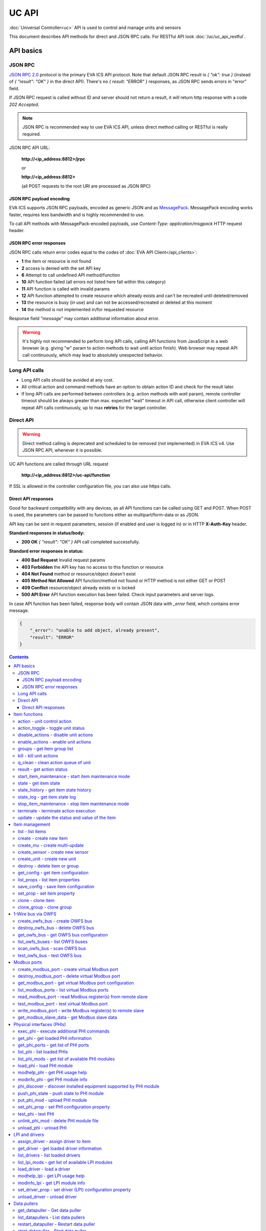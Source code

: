 UC API
**************

:doc:`Universal Controller<uc>` API is used to control and manage units and sensors

This document describes API methods for direct and JSON RPC calls. For RESTful
API look :doc:`/uc/uc_api_restful`.


API basics
==========

JSON RPC
--------

`JSON RPC 2.0 <https://www.jsonrpc.org/specification>`_ protocol is the primary
EVA ICS API protocol. Note that default JSON RPC result is *{ "ok": true }*
(instead of *{ "result": "OK" }* in the direct API).  There's no *{ result:
"ERROR" }* responses, as JSON RPC sends errors in "error" field.

If JSON RPC request is called without ID and server should not return a result,
it will return http response with a code *202 Accepted*.

.. note::

    JSON RPC is recommended way to use EVA ICS API, unless direct method
    calling or RESTful is really required.

JSON RPC API URL:

    **\http://<ip_address:8812>/jrpc**

    or

    **\http://<ip_address:8812>**

    (all POST requests to the root URI are processed as JSON RPC)

JSON RPC payload encoding
~~~~~~~~~~~~~~~~~~~~~~~~~

EVA ICS supports JSON RPC payloads, encoded as generic JSON and as `MessagePack
<https://msgpack.org/>`_. MessagePack encoding works faster, requires less
bandwidth and is highly recommended to use.

To call API methods with MessagePack-encoded payloads, use *Content-Type:
application/msgpack* HTTP request header.

JSON RPC error responses
~~~~~~~~~~~~~~~~~~~~~~~~

JSON RPC calls return error codes equal to the codes of :doc:`EVA API
Client</api_clients>`:

* **1** the item or resource is not found

* **2** access is denied with the set API key

* **6** Attempt to call undefined API method/function

* **10** API function failed (all errors not listed here fall within this
  category)

* **11** API function is called with invalid params

* **12** API function attempted to create resource which already exists and
  can't be recreated until deleted/removed

* **13** the resource is busy (in use) and can not be accessed/recreated or
  deleted at this moment

* **14** the method is not implemented in/for requested resource

Response field *"message"* may contain additional information about error.

.. warning::

    It's highly not recommended to perform long API calls, calling API
    functions from JavaScript in a web browser (e.g. giving "w" param to action
    methods to wait until action finish). Web browser may repeat API call
    continuously, which may lead to absolutely unexpected behavior.


Long API calls
--------------

* Long API calls should be avoided at any cost.

* All critical action and command methods have an option to obtain action ID
  and check for the result later.

* If long API calls are performed between controllers (e.g. action methods with
  *wait* param), remote controller timeout should be always greater than max.
  expected "wait" timeout in API call, otherwise client controller will repeat
  API calls continuously, up to max **retries** for the target controller.


Direct API
----------

.. warning::

    Direct method calling is deprecated and scheduled to be removed (not
    implemented) in EVA ICS v4. Use JSON RPC API, whenever it is possible.

UC API functions are called through URL request

    **\http://<ip_address:8812>/uc-api/function**

If SSL is allowed in the controller configuration file, you can also use https
calls.

Direct API responses
~~~~~~~~~~~~~~~~~~~~

Good for backward compatibility with any devices, as all API functions can be
called using GET and POST. When POST is used, the parameters can be passed to
functions either as multipart/form-data or as JSON.

API key can be sent in request parameters, session (if enabled and user is
logged in) or in HTTP **X-Auth-Key** header.

**Standard responses in status/body:**

* **200 OK** *{ "result": "OK" }* API call completed successfully.

**Standard error responses in status:**

* **400 Bad Request** Invalid request params
* **403 Forbidden** the API key has no access to this function or resource
* **404 Not Found** method or resource/object doesn't exist
* **405 Method Not Allowed** API function/method not found or HTTP method is
  not either GET or POST
* **409 Conflict** resource/object already exists or is locked
* **500 API Error** API function execution has been failed. Check input
  parameters and server logs.

In case API function has been failed, response body will contain JSON data with
*_error* field, which contains error message.

.. code-block:: json

    {
        "_error": "unable to add object, already present",
        "result": "ERROR"
    }

.. contents::

.. _ucapi_cat_item:

Item functions
==============



.. _ucapi_action:

action - unit control action
----------------------------

The call is considered successful when action is put into the action queue of selected unit.

..  http:example:: curl wget httpie python-requests
    :request: http-examples/jrpc/ucapi/action.req-jrpc
    :response: http-examples/jrpc/ucapi/action.resp-jrpc

Parameters:

* **k** valid API key
* **i** unit id

Optionally:

* **s** desired unit status
* **v** desired unit value
* **w** wait for the completion for the specified number of seconds
* **u** action UUID (will be auto generated if none specified)
* **p** queue priority (default is 100, lower is better)
* **q** global queue timeout, if expires, action is marked as "dead"

Returns:

Serialized action object. If action is marked as dead, an error is returned (exception raised)

.. _ucapi_action_toggle:

action_toggle - toggle unit status
----------------------------------

Create unit control action to toggle its status (1->0, 0->1)

..  http:example:: curl wget httpie python-requests
    :request: http-examples/jrpc/ucapi/action_toggle.req-jrpc
    :response: http-examples/jrpc/ucapi/action_toggle.resp-jrpc

Parameters:

* **k** valid API key
* **i** unit id

Optionally:

* **w** wait for the completion for the specified number of seconds
* **u** action UUID (will be auto generated if none specified)
* **p** queue priority (default is 100, lower is better)
* **q** global queue timeout, if expires, action is marked as "dead"

Returns:

Serialized action object. If action is marked as dead, an error is returned (exception raised)

.. _ucapi_disable_actions:

disable_actions - disable unit actions
--------------------------------------

Disables unit to run and queue new actions.

..  http:example:: curl wget httpie python-requests
    :request: http-examples/jrpc/ucapi/disable_actions.req-jrpc
    :response: http-examples/jrpc/ucapi/disable_actions.resp-jrpc

Parameters:

* **k** valid API key
* **i** unit id

.. _ucapi_enable_actions:

enable_actions - enable unit actions
------------------------------------

Enables unit to run and queue new actions.

..  http:example:: curl wget httpie python-requests
    :request: http-examples/jrpc/ucapi/enable_actions.req-jrpc
    :response: http-examples/jrpc/ucapi/enable_actions.resp-jrpc

Parameters:

* **k** valid API key
* **i** unit id

.. _ucapi_groups:

groups - get item group list
----------------------------

Get the list of item groups. Useful e.g. for custom interfaces.

..  http:example:: curl wget httpie python-requests
    :request: http-examples/jrpc/ucapi/groups.req-jrpc
    :response: http-examples/jrpc/ucapi/groups.resp-jrpc

Parameters:

* **k** valid API key
* **p** item type (unit [U] or sensor [S])

.. _ucapi_kill:

kill - kill unit actions
------------------------

Apart from canceling all queued commands, this function also terminates the current running action.

..  http:example:: curl wget httpie python-requests
    :request: http-examples/jrpc/ucapi/kill.req-jrpc
    :response: http-examples/jrpc/ucapi/kill.resp-jrpc

Parameters:

* **k** valid API key
* **i** unit id

Returns:

If the current action of the unit cannot be terminated by configuration, the notice "pt" = "denied" will be returned additionally (even if there's no action running)

.. _ucapi_q_clean:

q_clean - clean action queue of unit
------------------------------------

Cancels all queued actions, keeps the current action running.

..  http:example:: curl wget httpie python-requests
    :request: http-examples/jrpc/ucapi/q_clean.req-jrpc
    :response: http-examples/jrpc/ucapi/q_clean.resp-jrpc

Parameters:

* **k** valid API key
* **i** unit id

.. _ucapi_result:

result - get action status
--------------------------

Checks the result of the action by its UUID or returns the actions for the specified unit.

..  http:example:: curl wget httpie python-requests
    :request: http-examples/jrpc/ucapi/result.req-jrpc
    :response: http-examples/jrpc/ucapi/result.resp-jrpc

Parameters:

* **k** valid API key

Optionally:

* **u** action uuid or
* **i** unit id
* **g** filter by unit group
* **s** filter by action status: Q for queued, R for running, F for finished

Returns:

list or single serialized action object

.. _ucapi_start_item_maintenance:

start_item_maintenance - start item maintenance mode
----------------------------------------------------

During maintenance mode all item updates are ignored, however actions still can be executed

..  http:example:: curl wget httpie python-requests
    :request: http-examples/jrpc/ucapi/start_item_maintenance.req-jrpc
    :response: http-examples/jrpc/ucapi/start_item_maintenance.resp-jrpc

Parameters:

* **k** masterkey
* **i** item ID

.. _ucapi_state:

state - get item state
----------------------

State of the item or all items of the specified type can be obtained using state command.

..  http:example:: curl wget httpie python-requests
    :request: http-examples/jrpc/ucapi/state.req-jrpc
    :response: http-examples/jrpc/ucapi/state.resp-jrpc

Parameters:

* **k** valid API key
* **p** item type (unit [U] or sensor [S])

Optionally:

* **i** item id
* **g** item group
* **full** return full state

.. _ucapi_state_history:

state_history - get item state history
--------------------------------------

State history of one :doc:`item</items>` or several items of the specified type can be obtained using **state_history** command.

If master key is used, the method attempts to get stored state for an item even if it doesn't present currently in system.

The method can return state log for disconnected items as well.

..  http:example:: curl wget httpie python-requests
    :request: http-examples/jrpc/ucapi/state_history.req-jrpc
    :response: http-examples/jrpc/ucapi/state_history.resp-jrpc

Parameters:

* **k** valid API key
* **a** history notifier id (default: db_1)
* **i** item oids or full ids, list or comma separated

Optionally:

* **s** start time (timestamp or ISO or e.g. 1D for -1 day)
* **e** end time (timestamp or ISO or e.g. 1D for -1 day)
* **l** records limit (doesn't work with "w")
* **x** state prop ("status" or "value")
* **t** time format ("iso" or "raw" for unix timestamp, default is "raw")
* **w** fill frame with the interval (e.g. "1T" - 1 min, "2H" - 2 hours etc.), start time is required, set to 1D if not specified
* **g** output format ("list", "dict" or "chart", default is "list")
* **c** options for chart (dict or comma separated)
* **o** extra options for notifier data request

Returns:

history data in specified format or chart image.

For chart, JSON RPC gets reply with "content_type" and "data" fields, where content is image content type. If PNG image format is selected, data is base64-encoded.

Options for chart (all are optional):

* type: chart type (line or bar, default is line)

* tf: chart time format

* out: output format (svg, png, default is svg),

* style: chart style (without "Style" suffix, e.g. Dark)

* other options: http://pygal.org/en/stable/documentation/configuration/chart.html#options (use range_min, range_max for range, other are passed as-is)

If option "w" (fill) is used, number of digits after comma may be specified. E.g. 5T:3 will output values with 3 digits after comma.

Additionally, SI prefix may be specified to convert value to kilos, megas etc, e.g. 5T:k:3 - divide value by 1000 and output 3 digits after comma. Valid prefixes are: k, M, G, T, P, E, Z, Y.

If binary prefix is required, it should be followed by "b", e.g. 5T:Mb:3 - divide value by 2^20 and output 3 digits after comma.

.. _ucapi_state_log:

state_log - get item state log
------------------------------

State log of a single :doc:`item</items>` or group of the specified type can be obtained using **state_log** command.

note: only SQL notifiers are supported

Difference from state_history method:

* state_log doesn't optimize data to be displayed on charts * the data is returned from a database as-is * a single item OID or OID mask (e.g. sensor:env/#) can be specified

note: the method supports MQTT-style masks but only masks with wildcard-ending, like "type:group/subgroup/#" are supported.

The method can return state log for disconnected items as well.

For wildcard fetching, API key should have an access to the whole chosen group.

note: record limit means the limit for records, fetched from the database, but repeating state records are automatically grouped and the actual number of returned records can be lower than requested.

..  http:example:: curl wget httpie python-requests
    :request: http-examples/jrpc/ucapi/state_log.req-jrpc
    :response: http-examples/jrpc/ucapi/state_log.resp-jrpc

Parameters:

* **k** valid API key
* **a** history notifier id (default: db_1)
* **i** item oid or oid mask (type:group/subgroup/#)

Optionally:

* **s** start time (timestamp or ISO or e.g. 1D for -1 day)
* **e** end time (timestamp or ISO or e.g. 1D for -1 day)
* **l** records limit (doesn't work with "w")
* **t** time format ("iso" or "raw" for unix timestamp, default is "raw")
* **o** extra options for notifier data request

Returns:

state log records (list)

.. _ucapi_stop_item_maintenance:

stop_item_maintenance - stop item maintenance mode
--------------------------------------------------



..  http:example:: curl wget httpie python-requests
    :request: http-examples/jrpc/ucapi/stop_item_maintenance.req-jrpc
    :response: http-examples/jrpc/ucapi/stop_item_maintenance.resp-jrpc

Parameters:

* **k** masterkey
* **i** item ID

.. _ucapi_terminate:

terminate - terminate action execution
--------------------------------------

Terminates or cancel the action if it is still queued

..  http:example:: curl wget httpie python-requests
    :request: http-examples/jrpc/ucapi/terminate.req-jrpc
    :response: http-examples/jrpc/ucapi/terminate.resp-jrpc

Parameters:

* **k** valid API key
* **u** action uuid or
* **i** unit id

Returns:

An error result will be returned eitner if action is terminated (Resource not found) or if termination process is failed or denied by unit configuration (Function failed)

.. _ucapi_update:

update - update the status and value of the item
------------------------------------------------

Updates the status and value of the :doc:`item</items>`. This is one of the ways of passive state update, for example with the use of an external controller.

.. note::

    Calling without **s** and **v** params will force item to perform     passive update requesting its status from update script or driver.

..  http:example:: curl wget httpie python-requests
    :request: http-examples/jrpc/ucapi/update.req-jrpc
    :response: http-examples/jrpc/ucapi/update.resp-jrpc

Parameters:

* **k** valid API key
* **i** item id

Optionally:

* **s** item status
* **v** item value


.. _ucapi_cat_item-management:

Item management
===============



.. _ucapi_list:

list - list items
-----------------



..  http:example:: curl wget httpie python-requests
    :request: http-examples/jrpc/ucapi/list.req-jrpc
    :response: http-examples/jrpc/ucapi/list.resp-jrpc

Parameters:

* **k** API key with *master* permissions

Optionally:

* **p** filter by item type
* **g** filter by item group
* **x** serialize specified item prop(s)

Returns:

the list of all :doc:`item</items>` available

.. _ucapi_create:

create - create new item
------------------------

Creates new :doc:`item</items>`.

..  http:example:: curl wget httpie python-requests
    :request: http-examples/jrpc/ucapi/create.req-jrpc
    :response: http-examples/jrpc/ucapi/create.resp-jrpc

Parameters:

* **k** API key with *master* permissions
* **i** item oid (**type:group/id**)

Optionally:

* **g** item group
* **e** enabled actions/updates
* **save** save multi-update configuration immediately

.. _ucapi_create_mu:

create_mu - create multi-update
-------------------------------

Creates new :ref:`multi-update<multiupdate>`.

..  http:example:: curl wget httpie python-requests
    :request: http-examples/jrpc/ucapi/create_mu.req-jrpc
    :response: http-examples/jrpc/ucapi/create_mu.resp-jrpc

Parameters:

* **k** API key with *master* permissions
* **i** multi-update id

Optionally:

* **g** multi-update group
* **save** save multi-update configuration immediately

.. _ucapi_create_sensor:

create_sensor - create new sensor
---------------------------------

Creates new :ref:`sensor<sensor>`.

..  http:example:: curl wget httpie python-requests
    :request: http-examples/jrpc/ucapi/create_sensor.req-jrpc
    :response: http-examples/jrpc/ucapi/create_sensor.resp-jrpc

Parameters:

* **k** API key with *master* permissions
* **i** sensor id

Optionally:

* **g** sensor group
* **e** enabled updates
* **save** save sensor configuration immediately

.. _ucapi_create_unit:

create_unit - create new unit
-----------------------------

Creates new :ref:`unit<unit>`.

..  http:example:: curl wget httpie python-requests
    :request: http-examples/jrpc/ucapi/create_unit.req-jrpc
    :response: http-examples/jrpc/ucapi/create_unit.resp-jrpc

Parameters:

* **k** API key with *master* permissions
* **i** unit id

Optionally:

* **g** unit group
* **e** enabled actions
* **save** save unit configuration immediately

.. _ucapi_destroy:

destroy - delete item or group
------------------------------

Deletes the :doc:`item</items>` or the group (and all the items in it) from the system.

..  http:example:: curl wget httpie python-requests
    :request: http-examples/jrpc/ucapi/destroy.req-jrpc
    :response: http-examples/jrpc/ucapi/destroy.resp-jrpc

Parameters:

* **k** API key with *master* permissions
* **i** item id
* **g** group (either item or group must be specified)

.. _ucapi_get_config:

get_config - get item configuration
-----------------------------------



..  http:example:: curl wget httpie python-requests
    :request: http-examples/jrpc/ucapi/get_config.req-jrpc
    :response: http-examples/jrpc/ucapi/get_config.resp-jrpc

Parameters:

* **k** API key with *master* permissions
* **i** item id

Returns:

complete :doc:`item</items>` configuration

.. _ucapi_list_props:

list_props - list item properties
---------------------------------

Get all editable parameters of the :doc:`item</items>` confiugration.

..  http:example:: curl wget httpie python-requests
    :request: http-examples/jrpc/ucapi/list_props.req-jrpc
    :response: http-examples/jrpc/ucapi/list_props.resp-jrpc

Parameters:

* **k** API key with *master* permissions
* **i** item id

.. _ucapi_save_config:

save_config - save item configuration
-------------------------------------

Saves :doc:`item</items>`. configuration on disk (even if it hasn't been changed)

..  http:example:: curl wget httpie python-requests
    :request: http-examples/jrpc/ucapi/save_config.req-jrpc
    :response: http-examples/jrpc/ucapi/save_config.resp-jrpc

Parameters:

* **k** API key with *master* permissions
* **i** item id

.. _ucapi_set_prop:

set_prop - set item property
----------------------------

Set configuration parameters of the :doc:`item</items>`.

..  http:example:: curl wget httpie python-requests
    :request: http-examples/jrpc/ucapi/set_prop.req-jrpc
    :response: http-examples/jrpc/ucapi/set_prop.resp-jrpc

Parameters:

* **k** API key with *master* permissions
* **i** item id
* **p** property name (or empty for batch set)

Optionally:

* **v** propery value (or dict for batch set)
* **save** save configuration after successful call

.. _ucapi_clone:

clone - clone item
------------------

Creates a copy of the :doc:`item</items>`.

..  http:example:: curl wget httpie python-requests
    :request: http-examples/jrpc/ucapi/clone.req-jrpc
    :response: http-examples/jrpc/ucapi/clone.resp-jrpc

Parameters:

* **k** API key with *master* permissions
* **i** item id
* **n** new item id

Optionally:

* **g** group for new item
* **save** save multi-update configuration immediately

.. _ucapi_clone_group:

clone_group - clone group
-------------------------

Creates a copy of all :doc:`items</items>` from the group.

..  http:example:: curl wget httpie python-requests
    :request: http-examples/jrpc/ucapi/clone_group.req-jrpc
    :response: http-examples/jrpc/ucapi/clone_group.resp-jrpc

Parameters:

* **k** API key with *master* permissions
* **g** group to clone
* **n** new group to clone to

Optionally:

* **p** item ID prefix, e.g. device1. for device1.temp1, device1.fan1
* **r** iem ID prefix in the new group, e.g. device2 (both prefixes must be specified)
* **save** save configuration immediately


.. _ucapi_cat_owfs:

1-Wire bus via OWFS
===================



.. _ucapi_create_owfs_bus:

create_owfs_bus - create OWFS bus
---------------------------------

Creates (defines) :doc:`OWFS bus</owfs>` with the specified configuration.

Parameter "location" ("n") should contain the connection configuration, e.g.  "localhost:4304" for owhttpd or "i2c=/dev/i2c-1:ALL", "/dev/i2c-0 --w1" for local 1-Wire bus via I2C, depending on type.

..  http:example:: curl wget httpie python-requests
    :request: http-examples/jrpc/ucapi/create_owfs_bus.req-jrpc
    :response: http-examples/jrpc/ucapi/create_owfs_bus.resp-jrpc

Parameters:

* **k** API key with *master* permissions
* **i** bus ID which will be used later in :doc:`PHI</drivers>` configurations, required
* **n** OWFS location

Optionally:

* **l** lock port on operations, which means to wait while OWFS bus is used by other controller thread (driver command)
* **t** OWFS operations timeout (in seconds, default: default timeout)
* **r** retry attempts for each operation (default: no retries)
* **d** delay between bus operations (default: 50ms)
* **save** save OWFS bus config after creation

Returns:

If bus with the selected ID is already defined, error is not returned and bus is recreated.

.. _ucapi_destroy_owfs_bus:

destroy_owfs_bus - delete OWFS bus
----------------------------------

Deletes (undefines) :doc:`OWFS bus</owfs>`.

.. note::

    In some cases deleted OWFS bus located on I2C may lock *libow*     library calls, which require controller restart until you can use     (create) the same I2C bus again.

..  http:example:: curl wget httpie python-requests
    :request: http-examples/jrpc/ucapi/destroy_owfs_bus.req-jrpc
    :response: http-examples/jrpc/ucapi/destroy_owfs_bus.resp-jrpc

Parameters:

* **k** API key with *master* permissions
* **i** bus ID

.. _ucapi_get_owfs_bus:

get_owfs_bus - get OWFS bus configuration
-----------------------------------------



..  http:example:: curl wget httpie python-requests
    :request: http-examples/jrpc/ucapi/get_owfs_bus.req-jrpc
    :response: http-examples/jrpc/ucapi/get_owfs_bus.resp-jrpc

Parameters:

* **k** API key with *master* permissions
* **i** bus ID

.. _ucapi_list_owfs_buses:

list_owfs_buses - list OWFS buses
---------------------------------



..  http:example:: curl wget httpie python-requests
    :request: http-examples/jrpc/ucapi/list_owfs_buses.req-jrpc
    :response: http-examples/jrpc/ucapi/list_owfs_buses.resp-jrpc

Parameters:

* **k** API key with *master* permissions

.. _ucapi_scan_owfs_bus:

scan_owfs_bus - scan OWFS bus
-----------------------------

Scan :doc:`OWFS bus</owfs>` for connected 1-Wire devices.

..  http:example:: curl wget httpie python-requests
    :request: http-examples/jrpc/ucapi/scan_owfs_bus.req-jrpc
    :response: http-examples/jrpc/ucapi/scan_owfs_bus.resp-jrpc

Parameters:

* **k** API key with *master* permissions
* **i** bus ID

Optionally:

* **p** specified equipment type (e.g. DS18S20,DS2405), list or comma separated
* **a** Equipment attributes (e.g. temperature, PIO), list comma separated
* **n** Equipment path
* **has_all** Equipment should have all specified attributes
* **full** obtain all attributes plus values

Returns:

If both "a" and "full" args are specified. the function will examine and values of attributes specified in "a" param. (This will poll "released" bus, even if locking is set up, so be careful with this feature in production environment).

Bus acquire error can be caused in 2 cases:

* bus is locked * owfs resource not initialized (libow or location problem)

.. _ucapi_test_owfs_bus:

test_owfs_bus - test OWFS bus
-----------------------------

Verifies :doc:`OWFS bus</owfs>` checking library initialization status.

..  http:example:: curl wget httpie python-requests
    :request: http-examples/jrpc/ucapi/test_owfs_bus.req-jrpc
    :response: http-examples/jrpc/ucapi/test_owfs_bus.resp-jrpc

Parameters:

* **k** API key with *master* permissions
* **i** bus ID


.. _ucapi_cat_modbus:

Modbus ports
============



.. _ucapi_create_modbus_port:

create_modbus_port - create virtual Modbus port
-----------------------------------------------

Creates virtual :doc:`Modbus port</modbus>` with the specified configuration.

Modbus params should contain the configuration of hardware Modbus port. The following hardware port types are supported:

* **tcp** , **udp** Modbus protocol implementations for TCP/IP     networks. The params should be specified as:     *<protocol>:<host>[:port]*, e.g.  *tcp:192.168.11.11:502*

* **rtu**, **ascii**, **binary** Modbus protocol implementations for     the local bus connected with USB or serial port. The params should     be specified as:     *<protocol>:<device>:<speed>:<data>:<parity>:<stop>* e.g.     *rtu:/dev/ttyS0:9600:8:E:1*

..  http:example:: curl wget httpie python-requests
    :request: http-examples/jrpc/ucapi/create_modbus_port.req-jrpc
    :response: http-examples/jrpc/ucapi/create_modbus_port.resp-jrpc

Parameters:

* **k** API key with *master* permissions
* **i** virtual port ID which will be used later in :doc:`PHI</drivers>` configurations, required
* **p** Modbus params

Optionally:

* **l** lock port on operations, which means to wait while Modbus port is used by other controller thread (driver command)
* **t** Modbus operations timeout (in seconds, default: default timeout)
* **r** retry attempts for each operation (default: no retries)
* **d** delay between virtual port operations (default: 20ms)
* **save** save Modbus port config after creation

Returns:

If port with the selected ID is already created, error is not returned and port is recreated.

.. _ucapi_destroy_modbus_port:

destroy_modbus_port - delete virtual Modbus port
------------------------------------------------

Deletes virtual :doc:`Modbus port</modbus>`.

..  http:example:: curl wget httpie python-requests
    :request: http-examples/jrpc/ucapi/destroy_modbus_port.req-jrpc
    :response: http-examples/jrpc/ucapi/destroy_modbus_port.resp-jrpc

Parameters:

* **k** API key with *master* permissions
* **i** virtual port ID

.. _ucapi_get_modbus_port:

get_modbus_port - get virtual Modbus port configuration
-------------------------------------------------------



..  http:example:: curl wget httpie python-requests
    :request: http-examples/jrpc/ucapi/get_modbus_port.req-jrpc
    :response: http-examples/jrpc/ucapi/get_modbus_port.resp-jrpc

Parameters:

* **k** API key with *master* permissions
* **i** port ID

.. _ucapi_list_modbus_ports:

list_modbus_ports - list virtual Modbus ports
---------------------------------------------



..  http:example:: curl wget httpie python-requests
    :request: http-examples/jrpc/ucapi/list_modbus_ports.req-jrpc
    :response: http-examples/jrpc/ucapi/list_modbus_ports.resp-jrpc

Parameters:

* **k** API key with *master* permissions
* **i** virtual port ID

.. _ucapi_read_modbus_port:

read_modbus_port - read Modbus register(s) from remote slave
------------------------------------------------------------

Modbus registers must be specified as list or comma separated memory addresses predicated with register type (h - holding, i - input, c - coil, d - discrete input).

Address ranges can be specified, e.g. h1000-1010,c10-15 will return values of holding registers from 1000 to 1010 and coil registers from 10 to 15

..  http:example:: curl wget httpie python-requests
    :request: http-examples/jrpc/ucapi/read_modbus_port.req-jrpc
    :response: http-examples/jrpc/ucapi/read_modbus_port.resp-jrpc

Parameters:

* **k** API key with *master* permissions
* **p** Modbus virtual port
* **s** Slave ID
* **i** Modbus register(s)

Optionally:

* **t** max allowed timeout for the operation

.. _ucapi_test_modbus_port:

test_modbus_port - test virtual Modbus port
-------------------------------------------

Verifies virtual :doc:`Modbus port</modbus>` by calling connect() Modbus client method.

.. note::

    As Modbus UDP doesn't require a port to be connected, API call     always returns success unless the port is locked.

..  http:example:: curl wget httpie python-requests
    :request: http-examples/jrpc/ucapi/test_modbus_port.req-jrpc
    :response: http-examples/jrpc/ucapi/test_modbus_port.resp-jrpc

Parameters:

* **k** API key with *master* permissions
* **i** virtual port ID

.. _ucapi_write_modbus_port:

write_modbus_port - write Modbus register(s) to remote slave
------------------------------------------------------------

Modbus registers must be specified as list or comma separated memory addresses predicated with register type (h - holding, c - coil).

..  http:example:: curl wget httpie python-requests
    :request: http-examples/jrpc/ucapi/write_modbus_port.req-jrpc
    :response: http-examples/jrpc/ucapi/write_modbus_port.resp-jrpc

Parameters:

* **k** API key with *master* permissions
* **p** Modbus virtual port
* **s** Slave ID
* **i** Modbus register address
* **v** register value(s) (integer or hex or list)
* **z** if True, use 0x05-06 commands (write single register/coil)

Optionally:

* **t** max allowed timeout for the operation

.. _ucapi_get_modbus_slave_data:

get_modbus_slave_data - get Modbus slave data
---------------------------------------------

Get data from Modbus slave memory space

Modbus registers must be specified as list or comma separated memory addresses predicated with register type (h - holding, i - input, c - coil, d - discrete input).

Address ranges can be specified, e.g. h1000-1010,c10-15 will return values of holding registers from 1000 to 1010 and coil registers from 10 to 15

..  http:example:: curl wget httpie python-requests
    :request: http-examples/jrpc/ucapi/get_modbus_slave_data.req-jrpc
    :response: http-examples/jrpc/ucapi/get_modbus_slave_data.resp-jrpc

Parameters:

* **k** API key with *master* permissions
* **i** Modbus register(s)


.. _ucapi_cat_phi:

Physical interfaces (PHIs)
==========================



.. _ucapi_exec_phi:

exec_phi - execute additional PHI commands
------------------------------------------

Execute PHI command and return execution result (as-is). **help** command returns all available commands.

..  http:example:: curl wget httpie python-requests
    :request: http-examples/jrpc/ucapi/exec_phi.req-jrpc
    :response: http-examples/jrpc/ucapi/exec_phi.resp-jrpc

Parameters:

* **k** API key with *master* permissions
* **i** PHI id
* **c** command to exec
* **a** command argument

.. _ucapi_get_phi:

get_phi - get loaded PHI information
------------------------------------



..  http:example:: curl wget httpie python-requests
    :request: http-examples/jrpc/ucapi/get_phi.req-jrpc
    :response: http-examples/jrpc/ucapi/get_phi.resp-jrpc

Parameters:

* **k** API key with *master* permissions
* **i** PHI ID

.. _ucapi_get_phi_ports:

get_phi_ports - get list of PHI ports
-------------------------------------



..  http:example:: curl wget httpie python-requests
    :request: http-examples/jrpc/ucapi/get_phi_ports.req-jrpc
    :response: http-examples/jrpc/ucapi/get_phi_ports.resp-jrpc

Parameters:

* **k** API key with *master* permissions
* **i** PHI id

.. _ucapi_list_phi:

list_phi - list loaded PHIs
---------------------------



..  http:example:: curl wget httpie python-requests
    :request: http-examples/jrpc/ucapi/list_phi.req-jrpc
    :response: http-examples/jrpc/ucapi/list_phi.resp-jrpc

Parameters:

* **k** API key with *master* permissions
* **full** get exntended information

.. _ucapi_list_phi_mods:

list_phi_mods - get list of available PHI modules
-------------------------------------------------



..  http:example:: curl wget httpie python-requests
    :request: http-examples/jrpc/ucapi/list_phi_mods.req-jrpc
    :response: http-examples/jrpc/ucapi/list_phi_mods.resp-jrpc

Parameters:

* **k** API key with *master* permissions

.. _ucapi_load_phi:

load_phi - load PHI module
--------------------------

Loads :doc:`Physical Interface</drivers>`.

..  http:example:: curl wget httpie python-requests
    :request: http-examples/jrpc/ucapi/load_phi.req-jrpc
    :response: http-examples/jrpc/ucapi/load_phi.resp-jrpc

Parameters:

* **k** API key with *master* permissions
* **i** PHI ID
* **m** PHI module

Optionally:

* **c** PHI configuration
* **save** save driver configuration after successful call

.. _ucapi_modhelp_phi:

modhelp_phi - get PHI usage help
--------------------------------



..  http:example:: curl wget httpie python-requests
    :request: http-examples/jrpc/ucapi/modhelp_phi.req-jrpc
    :response: http-examples/jrpc/ucapi/modhelp_phi.resp-jrpc

Parameters:

* **k** API key with *master* permissions
* **m** PHI module name (without *.py* extension)
* **c** help context (*cfg*, *get* or *set*)

.. _ucapi_modinfo_phi:

modinfo_phi - get PHI module info
---------------------------------



..  http:example:: curl wget httpie python-requests
    :request: http-examples/jrpc/ucapi/modinfo_phi.req-jrpc
    :response: http-examples/jrpc/ucapi/modinfo_phi.resp-jrpc

Parameters:

* **k** API key with *master* permissions
* **m** PHI module name (without *.py* extension)

.. _ucapi_phi_discover:

phi_discover - discover installed equipment supported by PHI module
-------------------------------------------------------------------



..  http:example:: curl wget httpie python-requests
    :request: http-examples/jrpc/ucapi/phi_discover.req-jrpc
    :response: http-examples/jrpc/ucapi/phi_discover.resp-jrpc

Parameters:

* **k** API key with *master* permissions
* **m** PHI module name (without *.py* extension)

Optionally:

* **x** interface to perform discover on
* **w** max time for the operation

.. _ucapi_push_phi_state:

push_phi_state - push state to PHI module
-----------------------------------------

Allows to perform update of PHI ports by external application.

If called as RESTful, the whole request body is used as a payload (except fields "k", "save", "kind" and "method", which are reserved)

..  http:example:: curl wget httpie python-requests
    :request: http-examples/jrpc/ucapi/push_phi_state.req-jrpc
    :response: http-examples/jrpc/ucapi/push_phi_state.resp-jrpc

Parameters:

* **k** masterkey or a key with the write permission on "phi" group
* **i** PHI id
* **p** state payload, sent to PHI as-is

.. _ucapi_put_phi_mod:

put_phi_mod - upload PHI module
-------------------------------

Allows to upload new PHI module to *xc/drivers/phi* folder.

..  http:example:: curl wget httpie python-requests
    :request: http-examples/jrpc/ucapi/put_phi_mod.req-jrpc
    :response: http-examples/jrpc/ucapi/put_phi_mod.resp-jrpc

Parameters:

* **k** API key with *master* permissions
* **m** PHI module name (without *.py* extension)
* **c** module content

Optionally:

* **force** overwrite PHI module file if exists

.. _ucapi_set_phi_prop:

set_phi_prop - set PHI configuration property
---------------------------------------------

appends property to PHI configuration and reloads module

..  http:example:: curl wget httpie python-requests
    :request: http-examples/jrpc/ucapi/set_phi_prop.req-jrpc
    :response: http-examples/jrpc/ucapi/set_phi_prop.resp-jrpc

Parameters:

* **k** API key with *master* permissions
* **i** PHI ID
* **p** property name (or empty for batch set)

Optionally:

* **v** propery value (or dict for batch set)
* **save** save configuration after successful call

.. _ucapi_test_phi:

test_phi - test PHI
-------------------

Get PHI test result (as-is). All PHIs respond to **self** command, **help** command returns all available test commands.

..  http:example:: curl wget httpie python-requests
    :request: http-examples/jrpc/ucapi/test_phi.req-jrpc
    :response: http-examples/jrpc/ucapi/test_phi.resp-jrpc

Parameters:

* **k** API key with *master* permissions
* **i** PHI id
* **c** test command

.. _ucapi_unlink_phi_mod:

unlink_phi_mod - delete PHI module file
---------------------------------------

Deletes PHI module file, if the module is loaded, all its instances should be unloaded first.

..  http:example:: curl wget httpie python-requests
    :request: http-examples/jrpc/ucapi/unlink_phi_mod.req-jrpc
    :response: http-examples/jrpc/ucapi/unlink_phi_mod.resp-jrpc

Parameters:

* **k** API key with *master* permissions
* **m** PHI module name (without *.py* extension)

.. _ucapi_unload_phi:

unload_phi - unload PHI
-----------------------

Unloads PHI. PHI should not be used by any :doc:`driver</drivers>` (except *default*, but the driver should not be in use by any :doc:`item</items>`).

If driver <phi_id.default> (which's loaded automatically with PHI) is present, it will be unloaded as well.

..  http:example:: curl wget httpie python-requests
    :request: http-examples/jrpc/ucapi/unload_phi.req-jrpc
    :response: http-examples/jrpc/ucapi/unload_phi.resp-jrpc

Parameters:

* **k** API key with *master* permissions
* **i** PHI ID


.. _ucapi_cat_driver:

LPI and drivers
===============



.. _ucapi_assign_driver:

assign_driver - assign driver to item
-------------------------------------

Sets the specified driver to :doc:`item</items>`, automatically updating item props:

* **action_driver_config**,**update_driver_config** to the specified     configuration * **action_exec**, **update_exec** to do all operations via driver     function calls (sets both to *|<driver_id>*)

To unassign driver, set driver ID to empty/null.

..  http:example:: curl wget httpie python-requests
    :request: http-examples/jrpc/ucapi/assign_driver.req-jrpc
    :response: http-examples/jrpc/ucapi/assign_driver.resp-jrpc

Parameters:

* **k** masterkey
* **i** item ID
* **d** driver ID (if none - all above item props are set to *null*)
* **c** configuration (e.g. port number)

Optionally:

* **save** save item configuration after successful call

.. _ucapi_get_driver:

get_driver - get loaded driver information
------------------------------------------



..  http:example:: curl wget httpie python-requests
    :request: http-examples/jrpc/ucapi/get_driver.req-jrpc
    :response: http-examples/jrpc/ucapi/get_driver.resp-jrpc

Parameters:

* **k** API key with *master* permissions
* **i** PHI ID

.. _ucapi_list_drivers:

list_drivers - list loaded drivers
----------------------------------



..  http:example:: curl wget httpie python-requests
    :request: http-examples/jrpc/ucapi/list_drivers.req-jrpc
    :response: http-examples/jrpc/ucapi/list_drivers.resp-jrpc

Parameters:

* **k** API key with *master* permissions
* **full** get exntended information

.. _ucapi_list_lpi_mods:

list_lpi_mods - get list of available LPI modules
-------------------------------------------------



..  http:example:: curl wget httpie python-requests
    :request: http-examples/jrpc/ucapi/list_lpi_mods.req-jrpc
    :response: http-examples/jrpc/ucapi/list_lpi_mods.resp-jrpc

Parameters:

* **k** API key with *master* permissions

.. _ucapi_load_driver:

load_driver - load a driver
---------------------------

Loads a :doc:`driver</drivers>`, combining previously loaded PHI and chosen LPI module.

..  http:example:: curl wget httpie python-requests
    :request: http-examples/jrpc/ucapi/load_driver.req-jrpc
    :response: http-examples/jrpc/ucapi/load_driver.resp-jrpc

Parameters:

* **k** API key with *master* permissions
* **i** LPI ID
* **m** LPI module
* **p** PHI ID

Optionally:

* **c** Driver (LPI) configuration, optional
* **save** save configuration after successful call

.. _ucapi_modhelp_lpi:

modhelp_lpi - get LPI usage help
--------------------------------



..  http:example:: curl wget httpie python-requests
    :request: http-examples/jrpc/ucapi/modhelp_lpi.req-jrpc
    :response: http-examples/jrpc/ucapi/modhelp_lpi.resp-jrpc

Parameters:

* **k** API key with *master* permissions
* **m** LPI module name (without *.py* extension)
* **c** help context (*cfg*, *action* or *update*)

.. _ucapi_modinfo_lpi:

modinfo_lpi - get LPI module info
---------------------------------



..  http:example:: curl wget httpie python-requests
    :request: http-examples/jrpc/ucapi/modinfo_lpi.req-jrpc
    :response: http-examples/jrpc/ucapi/modinfo_lpi.resp-jrpc

Parameters:

* **k** API key with *master* permissions
* **m** LPI module name (without *.py* extension)

.. _ucapi_set_driver_prop:

set_driver_prop - set driver (LPI) configuration property
---------------------------------------------------------

appends property to LPI configuration and reloads module

..  http:example:: curl wget httpie python-requests
    :request: http-examples/jrpc/ucapi/set_driver_prop.req-jrpc
    :response: http-examples/jrpc/ucapi/set_driver_prop.resp-jrpc

Parameters:

* **k** API key with *master* permissions
* **i** driver ID
* **p** property name (or empty for batch set)

Optionally:

* **v** propery value (or dict for batch set)
* **save** save driver configuration after successful call

.. _ucapi_unload_driver:

unload_driver - unload driver
-----------------------------

Unloads driver. Driver should not be used by any :doc:`item</items>`.

..  http:example:: curl wget httpie python-requests
    :request: http-examples/jrpc/ucapi/unload_driver.req-jrpc
    :response: http-examples/jrpc/ucapi/unload_driver.resp-jrpc

Parameters:

* **k** API key with *master* permissions
* **i** driver ID


.. _ucapi_cat_datapuller:

Data pullers
============



.. _ucapi_get_datapuller:

get_datapuller - Get data puller
--------------------------------



..  http:example:: curl wget httpie python-requests
    :request: http-examples/jrpc/ucapi/get_datapuller.req-jrpc
    :response: http-examples/jrpc/ucapi/get_datapuller.resp-jrpc

Parameters:

* **k** API key with *master* permissions
* **i** data puller name

Returns:

Data puller info

.. _ucapi_list_datapullers:

list_datapullers - List data pullers
------------------------------------



..  http:example:: curl wget httpie python-requests
    :request: http-examples/jrpc/ucapi/list_datapullers.req-jrpc
    :response: http-examples/jrpc/ucapi/list_datapullers.resp-jrpc

Parameters:

* **k** API key with *master* permissions

Returns:

List of all configured data pullers

.. _ucapi_restart_datapuller:

restart_datapuller - Restart data puller
----------------------------------------



..  http:example:: curl wget httpie python-requests
    :request: http-examples/jrpc/ucapi/restart_datapuller.req-jrpc
    :response: http-examples/jrpc/ucapi/restart_datapuller.resp-jrpc

Parameters:

* **k** API key with *master* permissions
* **i** data puller name

.. _ucapi_start_datapuller:

start_datapuller - Start data puller
------------------------------------



..  http:example:: curl wget httpie python-requests
    :request: http-examples/jrpc/ucapi/start_datapuller.req-jrpc
    :response: http-examples/jrpc/ucapi/start_datapuller.resp-jrpc

Parameters:

* **k** API key with *master* permissions
* **i** data puller name

.. _ucapi_stop_datapuller:

stop_datapuller - Stop data puller
----------------------------------



..  http:example:: curl wget httpie python-requests
    :request: http-examples/jrpc/ucapi/stop_datapuller.req-jrpc
    :response: http-examples/jrpc/ucapi/stop_datapuller.resp-jrpc

Parameters:

* **k** API key with *master* permissions
* **i** data puller name


.. _ucapi_cat_device:

Devices
=======



.. _ucapi_deploy_device:

deploy_device - deploy device items from template
-------------------------------------------------

Deploys the :ref:`device<device>` from the specified template.

..  http:example:: curl wget httpie python-requests
    :request: http-examples/jrpc/ucapi/deploy_device.req-jrpc
    :response: http-examples/jrpc/ucapi/deploy_device.resp-jrpc

Parameters:

* **k** API key with *allow=device* permissions
* **t** device template (*runtime/tpl/<TEMPLATE>.yml|yaml|json*, without extension)

Optionally:

* **c** device config (*var=value*, comma separated or dict)
* **save** save items configuration on disk immediately after operation

.. _ucapi_list_device_tpl:

list_device_tpl - list device templates
---------------------------------------

List available device templates from runtime/tpl

..  http:example:: curl wget httpie python-requests
    :request: http-examples/jrpc/ucapi/list_device_tpl.req-jrpc
    :response: http-examples/jrpc/ucapi/list_device_tpl.resp-jrpc

Parameters:

* **k** API key with *masterkey* permissions

.. _ucapi_undeploy_device:

undeploy_device - delete device items
-------------------------------------

Works in an opposite way to :ref:`ucapi_deploy_device` function, destroying all items specified in the template.

..  http:example:: curl wget httpie python-requests
    :request: http-examples/jrpc/ucapi/undeploy_device.req-jrpc
    :response: http-examples/jrpc/ucapi/undeploy_device.resp-jrpc

Parameters:

* **k** API key with *allow=device* permissions
* **t** device template (*runtime/tpl/<TEMPLATE>.yml|yaml|json*, without extension)

Optionally:

* **c** device config (*var=value*, comma separated or dict)

Returns:

The function ignores missing items, so no errors are returned unless device configuration file is invalid.

.. _ucapi_update_device:

update_device - update device items
-----------------------------------

Works similarly to :ref:`ucapi_deploy_device` function but doesn't create new items, updating the item configuration of the existing ones.

..  http:example:: curl wget httpie python-requests
    :request: http-examples/jrpc/ucapi/update_device.req-jrpc
    :response: http-examples/jrpc/ucapi/update_device.resp-jrpc

Parameters:

* **k** API key with *allow=device* permissions
* **t** device template (*runtime/tpl/<TEMPLATE>.yml|yaml|json*, without extension)

Optionally:

* **c** device config (*var=value*, comma separated or dict)
* **save** save items configuration on disk immediately after operation

